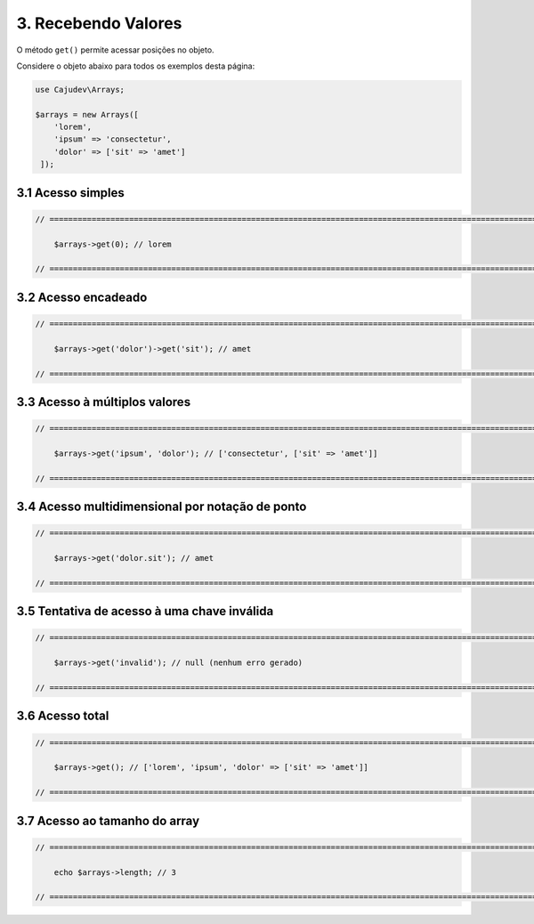 ====================
3. Recebendo Valores
====================

O método ``get()`` permite acessar posições no objeto.

Considere o objeto abaixo para todos os exemplos desta página:

.. code:: php

   use Cajudev\Arrays;

   $arrays = new Arrays([
       'lorem',
       'ipsum' => 'consectetur',
       'dolor' => ['sit' => 'amet']
    ]);

3.1 Acesso simples
------------------

.. code:: php

    // ================================================================================================================ //

        $arrays->get(0); // lorem

    // ================================================================================================================ //

3.2 Acesso encadeado
--------------------

.. code:: php

    // ================================================================================================================ //

        $arrays->get('dolor')->get('sit'); // amet

    // ================================================================================================================ //

3.3 Acesso à múltiplos valores
------------------------------

.. code:: php

    // ================================================================================================================ //

        $arrays->get('ipsum', 'dolor'); // ['consectetur', ['sit' => 'amet']]

    // ================================================================================================================ //

3.4 Acesso multidimensional por notação de ponto
------------------------------------------------

.. code:: php

    // ================================================================================================================ //

        $arrays->get('dolor.sit'); // amet

    // ================================================================================================================ //

3.5 Tentativa de acesso à uma chave inválida
--------------------------------------------

.. code:: php

    // ================================================================================================================ //

        $arrays->get('invalid'); // null (nenhum erro gerado)
    
    // ================================================================================================================ //

3.6 Acesso total
-----------------

.. code:: php

    // ================================================================================================================ //  

        $arrays->get(); // ['lorem', 'ipsum', 'dolor' => ['sit' => 'amet']]

    // ================================================================================================================ //

3.7 Acesso ao tamanho do array
------------------------------

.. code:: php

    // ================================================================================================================ //
   
        echo $arrays->length; // 3

    // ================================================================================================================ //